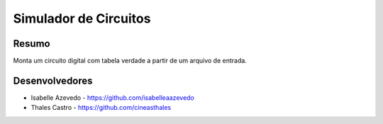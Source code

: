 ######################
Simulador de Circuitos
######################

******
Resumo
******

Monta um circuito digital com tabela verdade a partir de um arquivo de entrada.

***************
Desenvolvedores
***************

- Isabelle Azevedo - https://github.com/isabelleaazevedo
- Thales Castro - https://github.com/cineasthales
